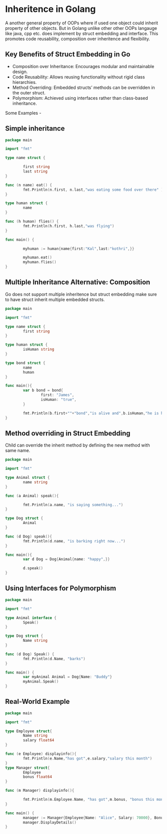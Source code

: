 * Inheritence in Golang

A another general property of OOPs where if used one object could inherit property of other objects. But in Golang unlike other other OOPs langauge like java, cpp etc. does implement by struct embedding and interface. This promotes code reusability, composition over inheritence and flexibility.

** Key Benefits of Struct Embedding in Go

- Composition over Inheritance: Encourages modular and maintainable design.
- Code Reusability: Allows reusing functionality without rigid class hierarchies.
- Method Overriding: Embedded structs’ methods can be overridden in the outer struct.
- Polymorphism: Achieved using interfaces rather than class-based inheritance.

Some Examples -

** Simple inheritance

#+begin_src go
  package main

  import "fmt"

  type name struct {

          first string
          last string
  }

  func (n name) eat() {
          fmt.Println(n.first, n.last,"was eating some food over there" )
  }

  type human struct {
          name
  }

  func (h human) flies() {
          fmt.Println(h.first, h.last,"was flying")
  }

  func main() {

          myhuman := human{name{first:"Kal",last:"kothri",}}

          myhuman.eat()
          myhuman.flies()
  }
#+end_src

** Multiple Inheritance Alternative: Composition

Go does not support multiple inheritence but struct embedding make sure to have struct inherit multiple embedded structs.

#+begin_src go
  package main

  import "fmt"

  type name struct {
          first string
  }

  type human struct {
          isHuman string
  }

  type bond struct {
          name
          human 
  }

  func main(){
          var b bond = bond{
                  first: "James",
                  isHuman: "true",
          }

          fmt.Println(b.first+""+"bond","is alive and",b.isHuman,"he is human")
  }
#+end_src

** Method overriding in Struct Embedding

Child can override the inherit method by defining the new method with same name.

#+begin_src go
  package main

  import "fmt"

  type Animal struct {
          name string
  }

  func (a Animal) speak(){

          fmt.Println(a.name, "is saying something...")
  }

  type Dog struct {
          Animal
  }

  func (d Dog) speak(){
          fmt.Println(d.name, "is barking right now...")
  }

  func main(){
          var d Dog = Dog{Animal{name: "happy",}}

          d.speak()
  }
#+end_src

** Using Interfaces for Polymorphism

#+begin_src go
  package main

  import "fmt"

  type Animal interface {
          Speak()
  }

  type Dog struct {
          Name string
  }

  func (d Dog) Speak() {
          fmt.Println(d.Name, "barks")
  }

  func main() {
          var myAnimal Animal = Dog{Name: "Buddy"}
          myAnimal.Speak()
  }
#+end_src

** Real-World Example

#+begin_src go
  package main

  import "fmt"

  type Employee struct{
          Name string
          salary float64
  }

  func (e Employee) displayinfo(){
          fmt.Println(e.Name,"has got",e.salary,"salary this month")
  }
  type Manager struct{
          Employee
          bonus float64
  }

  func (m Manager) displayinfo(){

          fmt.Println(m.Employee.Name, "has got",m.bonus, "bonus this month")
  }

  func main() {
          manager := Manager{Employee{Name: "Alice", Salary: 70000}, Bonus: 10000}
          manager.DisplayDetails()
  }
#+end_src
